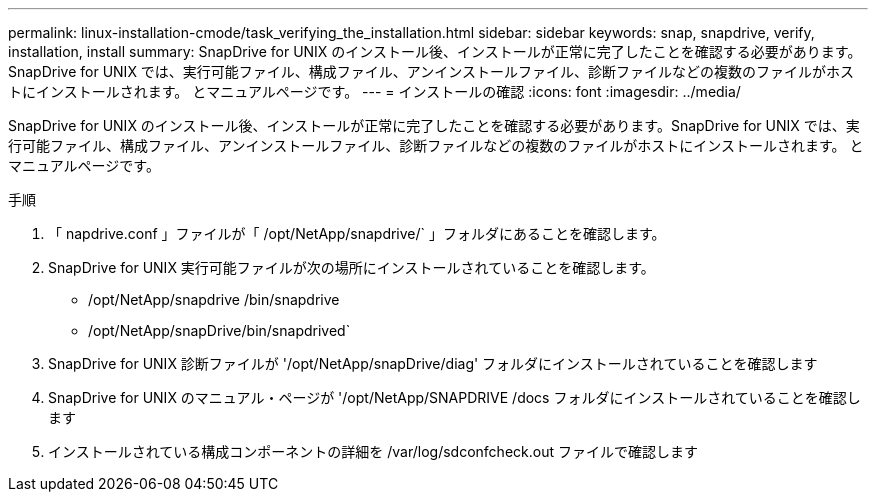 ---
permalink: linux-installation-cmode/task_verifying_the_installation.html 
sidebar: sidebar 
keywords: snap, snapdrive, verify, installation, install 
summary: SnapDrive for UNIX のインストール後、インストールが正常に完了したことを確認する必要があります。SnapDrive for UNIX では、実行可能ファイル、構成ファイル、アンインストールファイル、診断ファイルなどの複数のファイルがホストにインストールされます。 とマニュアルページです。 
---
= インストールの確認
:icons: font
:imagesdir: ../media/


[role="lead"]
SnapDrive for UNIX のインストール後、インストールが正常に完了したことを確認する必要があります。SnapDrive for UNIX では、実行可能ファイル、構成ファイル、アンインストールファイル、診断ファイルなどの複数のファイルがホストにインストールされます。 とマニュアルページです。

.手順
. 「 napdrive.conf 」ファイルが「 /opt/NetApp/snapdrive/` 」フォルダにあることを確認します。
. SnapDrive for UNIX 実行可能ファイルが次の場所にインストールされていることを確認します。
+
** /opt/NetApp/snapdrive /bin/snapdrive
** /opt/NetApp/snapDrive/bin/snapdrived`


. SnapDrive for UNIX 診断ファイルが '/opt/NetApp/snapDrive/diag' フォルダにインストールされていることを確認します
. SnapDrive for UNIX のマニュアル・ページが '/opt/NetApp/SNAPDRIVE /docs フォルダにインストールされていることを確認します
. インストールされている構成コンポーネントの詳細を /var/log/sdconfcheck.out ファイルで確認します

